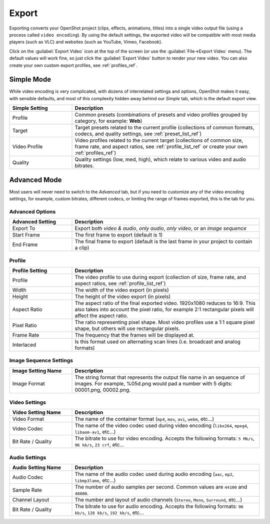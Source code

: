 .. Copyright (c) 2008-2016 OpenShot Studios, LLC
 (http://www.openshotstudios.com). This file is part of
 OpenShot Video Editor (http://www.openshot.org), an open-source project
 dedicated to delivering high quality video editing and animation solutions
 to the world.

.. OpenShot Video Editor is free software: you can redistribute it and/or modify
 it under the terms of the GNU General Public License as published by
 the Free Software Foundation, either version 3 of the License, or
 (at your option) any later version.

.. OpenShot Video Editor is distributed in the hope that it will be useful,
 but WITHOUT ANY WARRANTY; without even the implied warranty of
 MERCHANTABILITY or FITNESS FOR A PARTICULAR PURPOSE.  See the
 GNU General Public License for more details.

.. You should have received a copy of the GNU General Public License
 along with OpenShot Library.  If not, see <http://www.gnu.org/licenses/>.

Export
======

Exporting converts your OpenShot project (clips, effects, animations, titles) into a single video output
file (using a process called ``video encoding``). By using the default settings, the exported video will be compatible
with most media players (such as VLC) and websites (such as YouTube, Vimeo, Facebook).

Click on the :guilabel:`Export Video` icon at the top of the screen (or use the :guilabel:`File→Export Video` menu).
The default values will work fine, so just click the :guilabel:`Export Video` button to render your
new video. You can also create your own custom export profiles, see :ref:`profiles_ref`.

Simple Mode
-----------

While video encoding is very complicated, with dozens of interrelated settings and options, OpenShot
makes it easy, with sensible defaults, and most of this complexity hidden away behind our `Simple` tab,
which is the default export view.

.. image:: images/export-simple.jpg

.. table::
   :widths: 10 30

   ==================  ============
   Simple Setting      Description
   ==================  ============
   Profile             Common presets (combinations of presets and video profiles grouped by category, for example: **Web**)
   Target              Target presets related to the current profile (collections of common formats, codecs, and quality settings, see :ref:`preset_list_ref`)
   Video Profile       Video profiles related to the current target (collections of common size, frame rate, and aspect ratios, see :ref:`profile_list_ref` or create your own :ref:`profiles_ref`)
   Quality             Quality settings (low, med, high), which relate to various video and audio bitrates.
   ==================  ============

Advanced Mode
-------------

Most users will never need to switch to the `Advanced` tab, but if you need to customize any of the
video encoding settings, for example, custom bitrates, different codecs, or limiting the range of frames
exported, this is the tab for you.

Advanced Options
^^^^^^^^^^^^^^^^

.. image:: images/export-advanced.jpg

.. table::
   :widths: 10 30

   ==================  ============
   Advanced Setting    Description
   ==================  ============
   Export To           Export both `video & audio`, `only audio`, `only video`, or an `image sequence`
   Start Frame         The first frame to export (default is 1)
   End Frame           The final frame to export (default is the last frame in your project to contain a clip)
   ==================  ============

Profile
^^^^^^^

.. image:: images/export-advanced-profile.jpg

.. table::
   :widths: 10 30

   ==================  ============
   Profile Setting     Description
   ==================  ============
   Profile             The video profile to use during export (collection of size, frame rate, and aspect ratios, see :ref:`profile_list_ref`)
   Width               The width of the video export (in pixels)
   Height              The height of the video export (in pixels)
   Aspect Ratio        The aspect ratio of the final exported video. 1920x1080 reduces to 16:9. This also takes into account the pixel ratio, for example 2:1 rectangular pixels will affect the aspect ratio.
   Pixel Ratio         The ratio representing pixel shape. Most video profiles use a 1:1 square pixel shape, but others will use rectangular pixels.
   Frame Rate          The frequency that the frames will be displayed at.
   Interlaced          Is this format used on alternating scan lines (i.e. broadcast and analog formats)
   ==================  ============

Image Sequence Settings
^^^^^^^^^^^^^^^^^^^^^^^

.. image:: images/export-advanced-image-seq.jpg

.. table::
   :widths: 10 30

   ==================  ============
   Image Setting Name  Description
   ==================  ============
   Image Format        The string format that represents the output file name in an sequence of images. For example, %05d.png would pad a number with 5 digits: 00001.png, 00002.png.
   ==================  ============

Video Settings
^^^^^^^^^^^^^^

.. image:: images/export-advanced-video.jpg

.. table::
   :widths: 10 30

   ==================  ============
   Video Setting Name  Description
   ==================  ============
   Video Format        The name of the container format (``mp4``, ``mov``, ``avi``, ``webm``, etc...)
   Video Codec         The name of the video codec used during video encoding (``libx264``, ``mpeg4``, ``libaom-av1``, etc...)
   Bit Rate / Quality  The bitrate to use for video encoding. Accepts the following formats: ``5 Mb/s``, ``96 kb/s``, ``23 crf``, etc...
   ==================  ============

Audio Settings
^^^^^^^^^^^^^^

.. image:: images/export-advanced-audio.jpg

.. table::
   :widths: 10 30

   ==================  ============
   Audio Setting Name  Description
   ==================  ============
   Audio Codec         The name of the audio codec used during audio encoding (``aac``, ``mp2``, ``libmp3lame``, etc...)
   Sample Rate         The number of audio samples per second. Common values are ``44100`` and ``48000``.
   Channel Layout      The number and layout of audio channels (``Stereo``, ``Mono``, ``Surround``, etc...)
   Bit Rate / Quality  The bitrate to use for audio encoding. Accepts the following formats: ``96 kb/s``, ``128 kb/s``, ``192 kb/s``, etc...
   ==================  ============
